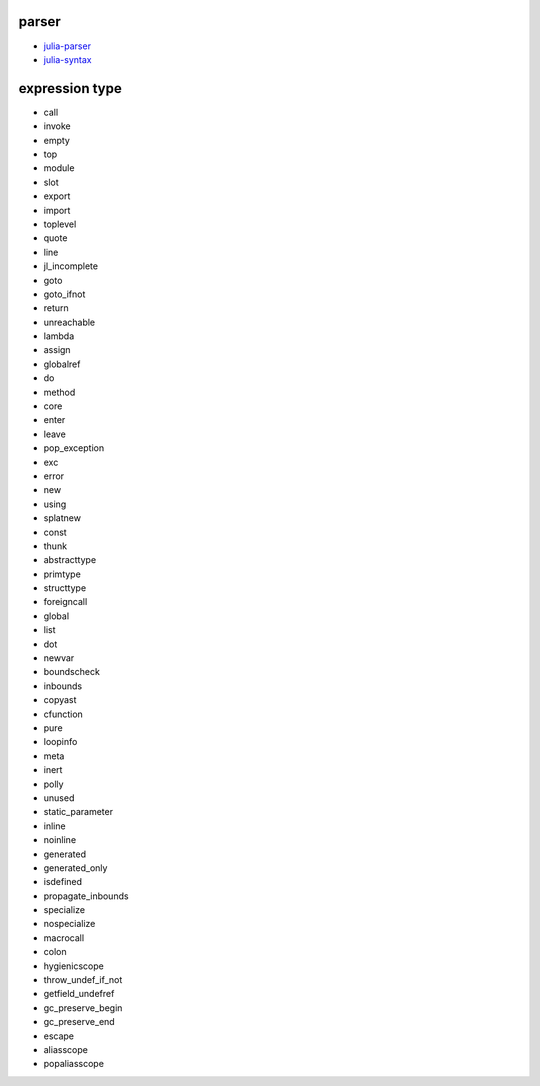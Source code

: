 parser
------

- `julia-parser <https://github.com/JuliaLang/julia/blob/4dc15938bbb1b5f9fda9def3a85e80e3357a8193/src/julia-parser.scm>`__

- `julia-syntax <https://github.com/JuliaLang/julia/blob/4dc15938bbb1b5f9fda9def3a85e80e3357a8193/src/julia-syntax.scm>`__




expression type
---------------

- call
- invoke
- empty
- top
- module
- slot
- export
- import
- toplevel
- quote
- line
- jl_incomplete
- goto
- goto_ifnot
- return
- unreachable
- lambda
- assign
- globalref
- do
- method
- core
- enter
- leave
- pop_exception
- exc
- error
- new
- using
- splatnew
- const
- thunk
- abstracttype
- primtype
- structtype
- foreigncall
- global
- list
- dot
- newvar
- boundscheck
- inbounds
- copyast
- cfunction
- pure
- loopinfo
- meta
- inert
- polly
- unused
- static_parameter
- inline
- noinline
- generated
- generated_only
- isdefined
- propagate_inbounds
- specialize
- nospecialize
- macrocall
- colon
- hygienicscope
- throw_undef_if_not
- getfield_undefref
- gc_preserve_begin
- gc_preserve_end
- escape
- aliasscope
- popaliasscope




